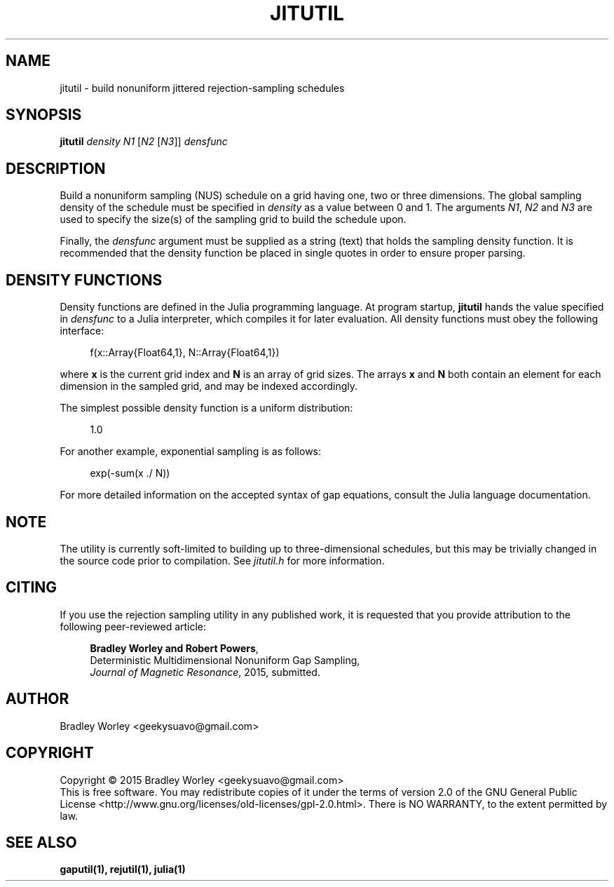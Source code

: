 .\" -*- nroff -*-
.\"
.\" Copyright (C) 2015 Bradley Worley <geekysuavo@gmail.com>.
.\"
.\" This is free documentation; you can redistribute it and/or
.\" modify it under the terms of the GNU General Public License as
.\" published by the Free Software Foundation; either version 2 of
.\" the License, or (at your option) any later version.
.\"
.\" The GNU General Public License's references to "object code"
.\" and "executables" are to be interpreted as the output of any
.\" document formatting or typesetting system, including
.\" intermediate and printed output.
.\"
.\" This manual is distributed in the hope that it will be useful,
.\" but WITHOUT ANY WARRANTY; without even the implied warranty of
.\" MERCHANTABILITY or FITNESS FOR A PARTICULAR PURPOSE.  See the
.\" GNU General Public License for more details.
.\"
.\" You should have received a copy of the GNU General Public
.\" License along with this manual; if not, write to:
.\"
.\"   Free Software Foundation, Inc.
.\"   51 Franklin Street, Fifth Floor
.\"   Boston, MA  02110-1301, USA.
.\"
.ds g \" empty
.ds G \" empty
.de Tp
.ie \\n(.$=0:((0\\$1)*2u>(\\n(.1u-\\n(.iu)) .TP
.el .TP "\\$1"
..
.TH JITUTIL 1 "15 Oct 2015" "nusutils version 20151015"
.SH NAME
jitutil \- build nonuniform jittered rejection-sampling schedules

.SH SYNOPSIS
.B jitutil
\fIdensity\fR \fIN1\fR [\fIN2\fR [\fIN3\fR]] \fIdensfunc\fR

.SH DESCRIPTION
.PP
Build a nonuniform sampling (NUS) schedule on a grid having one, two or
three dimensions. The global sampling density of the schedule must be
specified in \fIdensity\fR as a value between 0 and 1. The arguments
\fIN1\fR, \fIN2\fR and \fIN3\fR are used to specify the size(s) of the
sampling grid to build the schedule upon.
.PP
Finally, the \fIdensfunc\fR argument must be supplied as a string (text)
that holds the sampling density function. It is recommended that the
density function be placed in single quotes in order to ensure proper
parsing.

.SH "DENSITY FUNCTIONS"
Density functions are defined in the Julia programming language. At program
startup, \fBjitutil\fR hands the value specified in \fIdensfunc\fR to a
Julia interpreter, which compiles it for later evaluation. All density
functions must obey the following interface:

.in +4n
.nf

f(x::Array{Float64,1}, N::Array{Float64,1})
.fi
.in

where \fBx\fR is the current grid index and \fBN\fR is an array of grid sizes.
The arrays \fBx\fR and \fBN\fR both contain an element for each dimension in
the sampled grid, and may be indexed accordingly.

.PP
The simplest possible density function is a uniform distribution:
.in +4n
.nf

1.0
.fi
.in

.PP
For another example, exponential sampling is as follows:
.in +4n
.nf

exp(-sum(x ./ N))
.fi
.in

.PP
For more detailed information on the accepted syntax of gap equations,
consult the Julia language documentation.

.SH NOTE
The utility is currently soft-limited to building up to three-dimensional
schedules, but this may be trivially changed in the source code prior to
compilation. See \fIjitutil.h\fR for more information.

.SH CITING
If you use the rejection sampling utility in any published work, it is
requested that you provide attribution to the following peer-reviewed article:

.in +4n
.nf

\fBBradley Worley and Robert Powers\fR,
Deterministic Multidimensional Nonuniform Gap Sampling,
\fIJournal of Magnetic Resonance\fR, 2015, submitted.
.fi
.in

.SH AUTHOR
Bradley Worley <geekysuavo@gmail.com>

.SH COPYRIGHT
Copyright \(co 2015 Bradley Worley <geekysuavo@gmail.com>
.br
This is free software. You may redistribute copies of it under the terms of
version 2.0 of the GNU General Public License
<http://www.gnu.org/licenses/old-licenses/gpl-2.0.html>.
There is NO WARRANTY, to the extent permitted by law.

.SH "SEE ALSO"
.BR gaputil(1),
.BR rejutil(1),
.BR julia(1)
